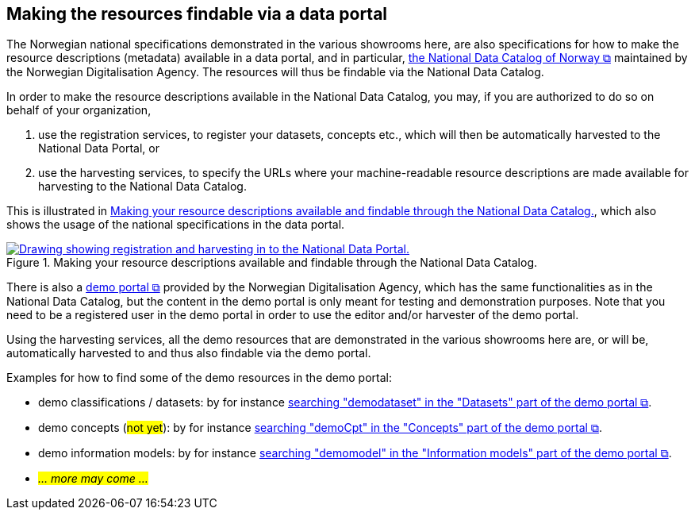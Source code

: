 == Making the resources findable via a data portal [[about-demo-portal]]

The Norwegian national specifications demonstrated in the various showrooms here, are also specifications for how to make the resource descriptions (metadata) available in a data portal, and in particular, https://data.norge.no/[the National Data Catalog of Norway &#x29C9;, window="_blank", role="ext-link"] maintained by the Norwegian Digitalisation Agency. The resources will thus be findable via the National Data Catalog. 

In order to make the resource descriptions available in the National Data Catalog, you may, if you are authorized to do so on behalf of your organization, 

. use the registration services, to register your datasets, concepts etc., which will then be automatically harvested to the National Data Portal, or 
. use the harvesting services, to specify the URLs where your machine-readable resource descriptions are made available for harvesting to the National Data Catalog.

This is illustrated in <<img-registering-n-harvesting>>, which also shows the usage of the national specifications in the data portal. 

[[img-registering-n-harvesting]]
.Making your resource descriptions available and findable through the National Data Catalog.
[link=images/registering-n-harvesting-en.png]
image::images/registering-n-harvesting-en.png[alt="Drawing showing registration and harvesting in to the National Data Portal."]

There is also a https://demo.fellesdatakatalog.digdir.no/[demo portal &#x29C9;, window="_blank", role="ext-link"] provided by the Norwegian Digitalisation Agency, which has the same functionalities as in the National Data Catalog, but the content in the demo portal is only meant for testing and demonstration purposes. Note that you need to be a registered user in the demo portal in order to use the editor and/or harvester of the demo portal. 

Using the harvesting services, all the demo resources that are demonstrated in the various showrooms here are, or will be, automatically harvested to and thus also findable via the demo portal. 

Examples for how to find some of the demo resources in the demo portal:

* demo classifications / datasets: by for instance https://demo.fellesdatakatalog.digdir.no/datasets?q=demodataset[searching "demodataset" in the "Datasets" part of the demo portal &#x29C9;, window="_blank", role="ext-link"].
* demo concepts (#not yet#): by for instance https://demo.fellesdatakatalog.digdir.no/concepts?q=demoCpt[searching "demoCpt" in the "Concepts" part of the demo portal &#x29C9;, window="_blank", role="ext-link"]. 
* demo information models: by for instance https://demo.fellesdatakatalog.digdir.no/informationmodels?q=demomodel[searching "demomodel" in the "Information models" part of the demo portal &#x29C9;, window="_blank", role="ext-link"].
* _#... more may come ...#_

